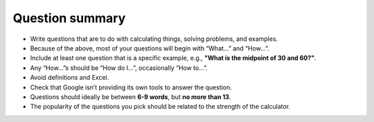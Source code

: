 Question summary
================

* Write questions that are to do with calculating things, solving problems, and examples.
* Because of the above, most of your questions will begin with “What…” and “How…”.
* Include at least one question that is a specific example, e.g., **"What is the midpoint of 30 and 60?"**.
* Any “How…”s should be “How do I…”,  occasionally “How to…”.
* Avoid definitions and Excel.
* Check that Google isn’t providing its own tools to answer the question.
* Questions should ideally be between **6-9 words**, but **no more than 13**.
* The popularity of the questions you pick should be related to the strength of the calculator.
